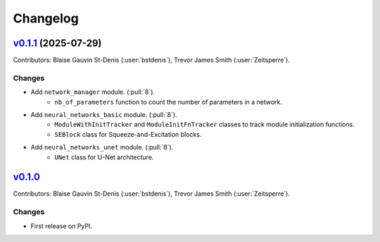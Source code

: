 =========
Changelog
=========

..
    `Unreleased <https://github.com/Ouranosinc/resoterre>`_ (latest)
    ----------------------------------------------------------------

    Contributors:

    Changes
    ^^^^^^^
    * No change.

    Fixes
    ^^^^^
    * No change.

.. _changes_0.1.1:

`v0.1.1 <https://github.com/Ouranosinc/resoterre/tree/v0.1.1>`_ (2025-07-29)
--------------------------------------------------------------------------------

Contributors: Blaise Gauvin St-Denis (:user:`bstdenis`), Trevor James Smith (:user:`Zeitsperre`).

Changes
^^^^^^^
* Add ``network_manager`` module. (:pull:`8`).
    * ``nb_of_parameters`` function to count the number of parameters in a network.
* Add ``neural_networks_basic`` module. (:pull:`8`).
    * ``ModuleWithInitTracker`` and ``ModuleInitFnTracker`` classes to track module initialization functions.
    * ``SEBlock`` class for Squeeze-and-Excitation blocks.
* Add ``neural_networks_unet`` module. (:pull:`8`).
    * ``UNet`` class for U-Net architecture.

.. _changes_0.1.0:

`v0.1.0 <https://github.com/Ouranosinc/resoterre/tree/0.1.0>`_
--------------------------------------------------------------

Contributors: Blaise Gauvin St-Denis (:user:`bstdenis`), Trevor James Smith (:user:`Zeitsperre`).

Changes
^^^^^^^
* First release on PyPI.
